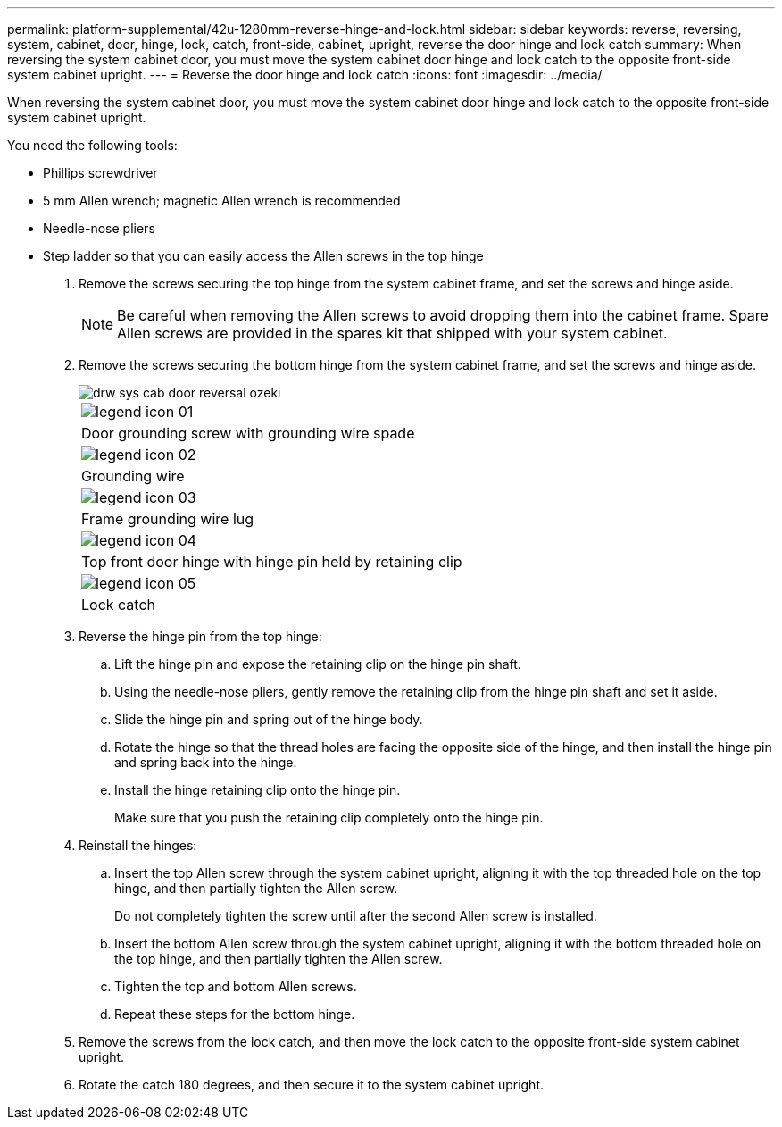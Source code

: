 ---
permalink: platform-supplemental/42u-1280mm-reverse-hinge-and-lock.html
sidebar: sidebar
keywords: reverse, reversing, system, cabinet, door, hinge, lock, catch, front-side, cabinet, upright, reverse the door hinge and lock catch
summary: When reversing the system cabinet door, you must move the system cabinet door hinge and lock catch to the opposite front-side system cabinet upright.
---
= Reverse the door hinge and lock catch
:icons: font
:imagesdir: ../media/

[.lead]
When reversing the system cabinet door, you must move the system cabinet door hinge and lock catch to the opposite front-side system cabinet upright.

You need the following tools:

* Phillips screwdriver
* 5 mm Allen wrench; magnetic Allen wrench is recommended
* Needle-nose pliers
* Step ladder so that you can easily access the Allen screws in the top hinge

. Remove the screws securing the top hinge from the system cabinet frame, and set the screws and hinge aside.
+
NOTE: Be careful when removing the Allen screws to avoid dropping them into the cabinet frame. Spare Allen screws are provided in the spares kit that shipped with your system cabinet.

. Remove the screws securing the bottom hinge from the system cabinet frame, and set the screws and hinge aside.
+
image::../media/drw_sys_cab_door_reversal_ozeki.gif[]
+
|===
a|
image:../media/legend_icon_01.gif[]
a|
Door grounding screw with grounding wire spade
a|
image:../media/legend_icon_02.gif[]
a|
Grounding wire
a|
image:../media/legend_icon_03.gif[]
a|
Frame grounding wire lug
a|
image:../media/legend_icon_04.gif[]
a|
Top front door hinge with hinge pin held by retaining clip
a|
image:../media/legend_icon_05.gif[]
a|
Lock catch
|===

. Reverse the hinge pin from the top hinge:
 .. Lift the hinge pin and expose the retaining clip on the hinge pin shaft.
 .. Using the needle-nose pliers, gently remove the retaining clip from the hinge pin shaft and set it aside.
 .. Slide the hinge pin and spring out of the hinge body.
 .. Rotate the hinge so that the thread holes are facing the opposite side of the hinge, and then install the hinge pin and spring back into the hinge.
 .. Install the hinge retaining clip onto the hinge pin.
+
Make sure that you push the retaining clip completely onto the hinge pin.
. Reinstall the hinges:
 .. Insert the top Allen screw through the system cabinet upright, aligning it with the top threaded hole on the top hinge, and then partially tighten the Allen screw.
+
Do not completely tighten the screw until after the second Allen screw is installed.

 .. Insert the bottom Allen screw through the system cabinet upright, aligning it with the bottom threaded hole on the top hinge, and then partially tighten the Allen screw.
 .. Tighten the top and bottom Allen screws.
 .. Repeat these steps for the bottom hinge.
. Remove the screws from the lock catch, and then move the lock catch to the opposite front-side system cabinet upright.
. Rotate the catch 180 degrees, and then secure it to the system cabinet upright.
